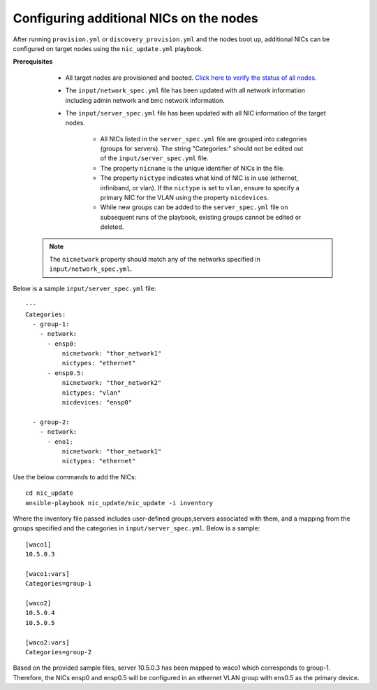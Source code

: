 Configuring additional NICs on the nodes
-------------------------------------------
After running ``provision.yml`` or ``discovery_provision.yml`` and the nodes boot up, additional NICs can be configured on target nodes using the ``nic_update.yml`` playbook.

**Prerequisites**

    * All target nodes are provisioned and booted. `Click here to verify the status of all nodes. <ViewingDB.html>`_

    * The ``input/network_spec.yml`` file has been updated with all network information including admin network and bmc network information.

    * The ``input/server_spec.yml`` file has been updated with all NIC information of the target nodes.

        * All NICs listed in the ``server_spec.yml`` file are grouped into categories (groups for servers). The string "Categories:" should not be edited out of the ``input/server_spec.yml`` file.
        * The property ``nicname`` is the unique identifier of NICs in the file.
        * The property ``nictype`` indicates what kind of NIC is in use (ethernet, infiniband, or vlan). If the ``nictype`` is set to ``vlan``, ensure to specify a primary NIC for the VLAN using the property ``nicdevices``.
        * While new groups can be added to the ``server_spec.yml`` file on subsequent runs of the playbook, existing groups cannot be edited or deleted.

   .. note:: The ``nicnetwork`` property should match any of the networks specified in ``input/network_spec.yml``.

Below is a sample ``input/server_spec.yml`` file: ::

        ---
        Categories:
          - group-1:
            - network:
              - ensp0:
                  nicnetwork: "thor_network1"
                  nictypes: "ethernet"
              - ensp0.5:
                  nicnetwork: "thor_network2"
                  nictypes: "vlan"
                  nicdevices: "ensp0"

          - group-2:
            - network:
              - eno1:
                  nicnetwork: "thor_network1"
                  nictypes: "ethernet"


Use the below commands to add the NICs: ::

    cd nic_update
    ansible-playbook nic_update/nic_update -i inventory

Where the inventory file passed includes user-defined groups,servers associated with them, and a mapping from the groups specified and the categories in ``input/server_spec.yml``. Below is a sample: ::

    [waco1]
    10.5.0.3

    [waco1:vars]
    Categories=group-1

    [waco2]
    10.5.0.4
    10.5.0.5

    [waco2:vars]
    Categories=group-2

Based on the provided sample files, server 10.5.0.3 has been mapped to waco1 which corresponds to group-1. Therefore, the NICs ensp0 and ensp0.5 will be configured in an ethernet VLAN group with ens0.5 as the primary device.




